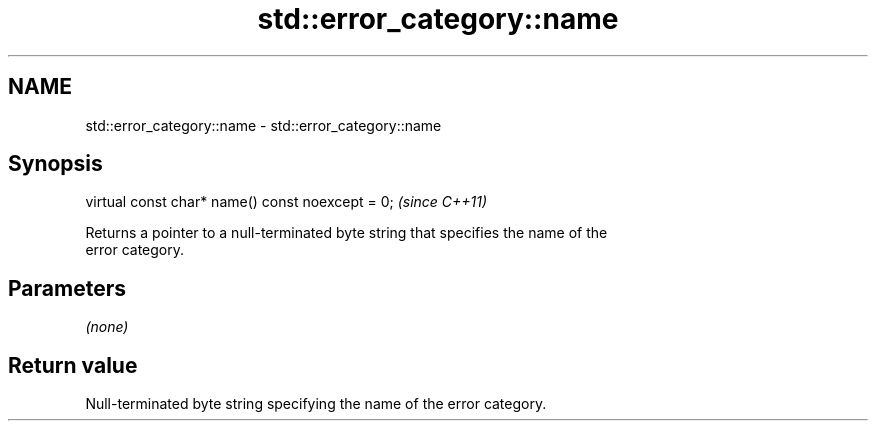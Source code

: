 .TH std::error_category::name 3 "2018.03.28" "http://cppreference.com" "C++ Standard Libary"
.SH NAME
std::error_category::name \- std::error_category::name

.SH Synopsis
   virtual const char* name() const noexcept = 0;  \fI(since C++11)\fP

   Returns a pointer to a null-terminated byte string that specifies the name of the
   error category.

.SH Parameters

   \fI(none)\fP

.SH Return value

   Null-terminated byte string specifying the name of the error category.
